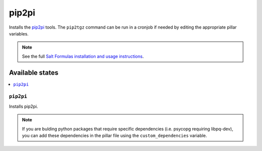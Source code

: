 ================
pip2pi
================

Installs the `pip2pi <https://github.com/wolever/pip2pi>`_ tools. The ``pip2tgz`` command can be run in a cronjob if needed by editing the appropriate pillar variables.

.. note::

    See the full `Salt Formulas installation and usage instructions
    <http://docs.saltstack.com/en/latest/topics/development/conventions/formulas.html>`_.

Available states
================

.. contents::
    :local:

``pip2pi``
------------

Installs pip2pi.

.. note::

  If you are bulding python packages that require specific dependencies (i.e. psycopg requiring libpq-dev), you can add these dependencies in the pillar file using the ``custom_dependencies`` variable.
